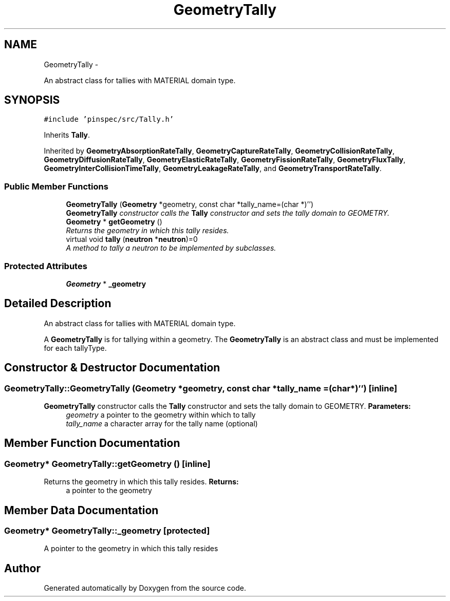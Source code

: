.TH "GeometryTally" 3 "Thu Apr 11 2013" "Version v0.1" "Doxygen" \" -*- nroff -*-
.ad l
.nh
.SH NAME
GeometryTally \- 
.PP
An abstract class for tallies with MATERIAL domain type\&.  

.SH SYNOPSIS
.br
.PP
.PP
\fC#include 'pinspec/src/Tally\&.h'\fP
.PP
Inherits \fBTally\fP\&.
.PP
Inherited by \fBGeometryAbsorptionRateTally\fP, \fBGeometryCaptureRateTally\fP, \fBGeometryCollisionRateTally\fP, \fBGeometryDiffusionRateTally\fP, \fBGeometryElasticRateTally\fP, \fBGeometryFissionRateTally\fP, \fBGeometryFluxTally\fP, \fBGeometryInterCollisionTimeTally\fP, \fBGeometryLeakageRateTally\fP, and \fBGeometryTransportRateTally\fP\&.
.SS "Public Member Functions"

.in +1c
.ti -1c
.RI "\fBGeometryTally\fP (\fBGeometry\fP *geometry, const char *tally_name=(char *)'')"
.br
.RI "\fI\fBGeometryTally\fP constructor calls the \fBTally\fP constructor and sets the tally domain to GEOMETRY\&. \fP"
.ti -1c
.RI "\fBGeometry\fP * \fBgetGeometry\fP ()"
.br
.RI "\fIReturns the geometry in which this tally resides\&. \fP"
.ti -1c
.RI "virtual void \fBtally\fP (\fBneutron\fP *\fBneutron\fP)=0"
.br
.RI "\fIA method to tally a neutron to be implemented by subclasses\&. \fP"
.in -1c
.SS "Protected Attributes"

.in +1c
.ti -1c
.RI "\fBGeometry\fP * \fB_geometry\fP"
.br
.in -1c
.SH "Detailed Description"
.PP 
An abstract class for tallies with MATERIAL domain type\&. 

A \fBGeometryTally\fP is for tallying within a geometry\&. The \fBGeometryTally\fP is an abstract class and must be implemented for each tallyType\&. 
.SH "Constructor & Destructor Documentation"
.PP 
.SS "GeometryTally::GeometryTally (\fBGeometry\fP *geometry, const char *tally_name = \fC(char*)''\fP)\fC [inline]\fP"

.PP
\fBGeometryTally\fP constructor calls the \fBTally\fP constructor and sets the tally domain to GEOMETRY\&. \fBParameters:\fP
.RS 4
\fIgeometry\fP a pointer to the geometry within which to tally 
.br
\fItally_name\fP a character array for the tally name (optional) 
.RE
.PP

.SH "Member Function Documentation"
.PP 
.SS "\fBGeometry\fP* GeometryTally::getGeometry ()\fC [inline]\fP"

.PP
Returns the geometry in which this tally resides\&. \fBReturns:\fP
.RS 4
a pointer to the geometry 
.RE
.PP

.SH "Member Data Documentation"
.PP 
.SS "\fBGeometry\fP* GeometryTally::_geometry\fC [protected]\fP"
A pointer to the geometry in which this tally resides 

.SH "Author"
.PP 
Generated automatically by Doxygen from the source code\&.
